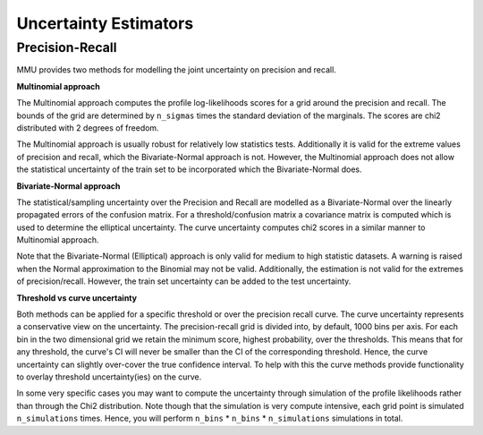 Uncertainty Estimators
======================

Precision-Recall
----------------

MMU provides two methods for modelling the joint uncertainty on precision and recall.

**Multinomial approach**

The Multinomial approach computes the profile log-likelihoods scores for a grid around the precision and recall. The bounds of the grid are determined by ``n_sigmas`` times the standard deviation of the marginals. The scores are chi2 distributed with 2 degrees of freedom.

The Multinomial approach is usually robust for relatively low statistics tests.
Additionally it is valid for the extreme values of precision and recall, which the Bivariate-Normal approach is not. However, the Multinomial approach does not allow the statistical uncertainty of the train set to be incorporated which the Bivariate-Normal does.

**Bivariate-Normal approach**

The statistical/sampling uncertainty over the Precision and Recall are modelled
as a Bivariate-Normal over the linearly propagated errors of the confusion
matrix. For a threshold/confusion matrix a covariance matrix is computed which is used to determine the elliptical uncertainty.
The curve uncertainty computes chi2 scores in a similar manner to Multinomial approach.

Note that the Bivariate-Normal (Elliptical) approach is only valid for medium to high statistic datasets. A warning is raised when the Normal approximation to the Binomial may not be valid. Additionally, the estimation is not valid for the extremes of precision/recall. However, the train set uncertainty can be added to the test uncertainty.

**Threshold vs curve uncertainty**

Both methods can be applied for a specific threshold or over the precision recall curve. The curve uncertainty represents a conservative view on the uncertainty.
The precision-recall grid is divided into, by default, 1000 bins per axis.
For each bin in the two dimensional grid we retain the minimum score, highest probability, over the thresholds. This means that for any threshold, the curve's CI will never be smaller than the CI of the corresponding threshold.
Hence, the curve uncertainty can slightly over-cover the true confidence interval.
To help with this the curve methods provide functionality to overlay threshold uncertainty(ies) on the curve. 

.. autoapiclass:: mmu.PRU

.. autoapiclass:: mmu.PrecisionRecallUncertainty
    :members:
    :inherited-members:

.. autoapiclass:: mmu.PRCU

.. autoapiclass:: mmu.PrecisionRecallCurveUncertainty
    :members:
    :inherited-members:

In some very specific cases you may want to compute the uncertainty through simulation of the profile likelihoods rather than through the Chi2 distribution.
Note though that the simulation is very compute intensive, each grid point is simulated ``n_simulations`` times.
Hence, you will perform ``n_bins`` * ``n_bins`` * ``n_simulations`` simulations in total.

.. autoapiclass:: mmu.PrecisionRecallSimulatedUncertainty
    :members:
    :inherited-members:
